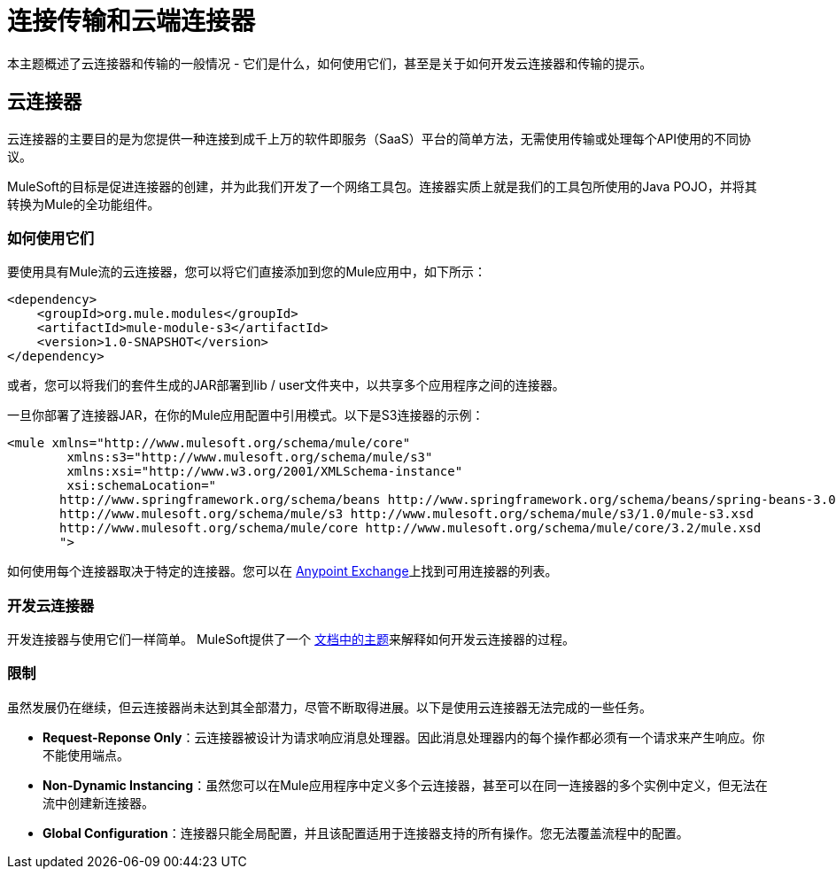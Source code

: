 = 连接传输和云端连接器

本主题概述了云连接器和传输的一般情况 - 它们是什么，如何使用它们，甚至是关于如何开发云连接器和传输的提示。

== 云连接器

云连接器的主要目的是为您提供一种连接到成千上万的软件即服务（SaaS）平台的简单方法，无需使用传输或处理每个API使用的不同协议。

MuleSoft的目标是促进连接器的创建，并为此我们开发了一个网络工具包。连接器实质上就是我们的工具包所使用的Java POJO，并将其转换为Mule的全功能组件。

=== 如何使用它们

要使用具有Mule流的云连接器，您可以将它们直接添加到您的Mule应用中，如下所示：

[source, xml, linenums]
----
<dependency>
    <groupId>org.mule.modules</groupId>
    <artifactId>mule-module-s3</artifactId>
    <version>1.0-SNAPSHOT</version>
</dependency>
----

或者，您可以将我们的套件生成的JAR部署到lib / user文件夹中，以共享多个应用程序之间的连接器。

一旦你部署了连接器JAR，在你的Mule应用配置中引用模式。以下是S3连接器的示例：

[source, xml, linenums]
----
<mule xmlns="http://www.mulesoft.org/schema/mule/core"
	xmlns:s3="http://www.mulesoft.org/schema/mule/s3"
	xmlns:xsi="http://www.w3.org/2001/XMLSchema-instance"
	xsi:schemaLocation="
       http://www.springframework.org/schema/beans http://www.springframework.org/schema/beans/spring-beans-3.0.xsd
       http://www.mulesoft.org/schema/mule/s3 http://www.mulesoft.org/schema/mule/s3/1.0/mule-s3.xsd
       http://www.mulesoft.org/schema/mule/core http://www.mulesoft.org/schema/mule/core/3.2/mule.xsd
       ">
----

如何使用每个连接器取决于特定的连接器。您可以在 link:https://www.mulesoft.com/exchange[Anypoint Exchange]上找到可用连接器的列表。

=== 开发云连接器

开发连接器与使用它们一样简单。 MuleSoft提供了一个 link:/anypoint-connector-devkit/v/3.2/your-first-cloud-connector[文档中的主题]来解释如何开发云连接器的过程。

=== 限制

虽然发展仍在继续，但云连接器尚未达到其全部潜力，尽管不断取得进展。以下是使用云连接器无法完成的一些任务。

*  **Request-Reponse Only**：云连接器被设计为请求响应消息处理器。因此消息处理器内的每个操作都必须有一个请求来产生响应。你不能使用端点。

*  **Non-Dynamic Instancing**：虽然您可以在Mule应用程序中定义多个云连接器，甚至可以在同一连接器的多个实例中定义，但无法在流中创建新连接器。

*  **Global Configuration**：连接器只能全局配置，并且该配置适用于连接器支持的所有操作。您无法覆盖流程中的配置。

